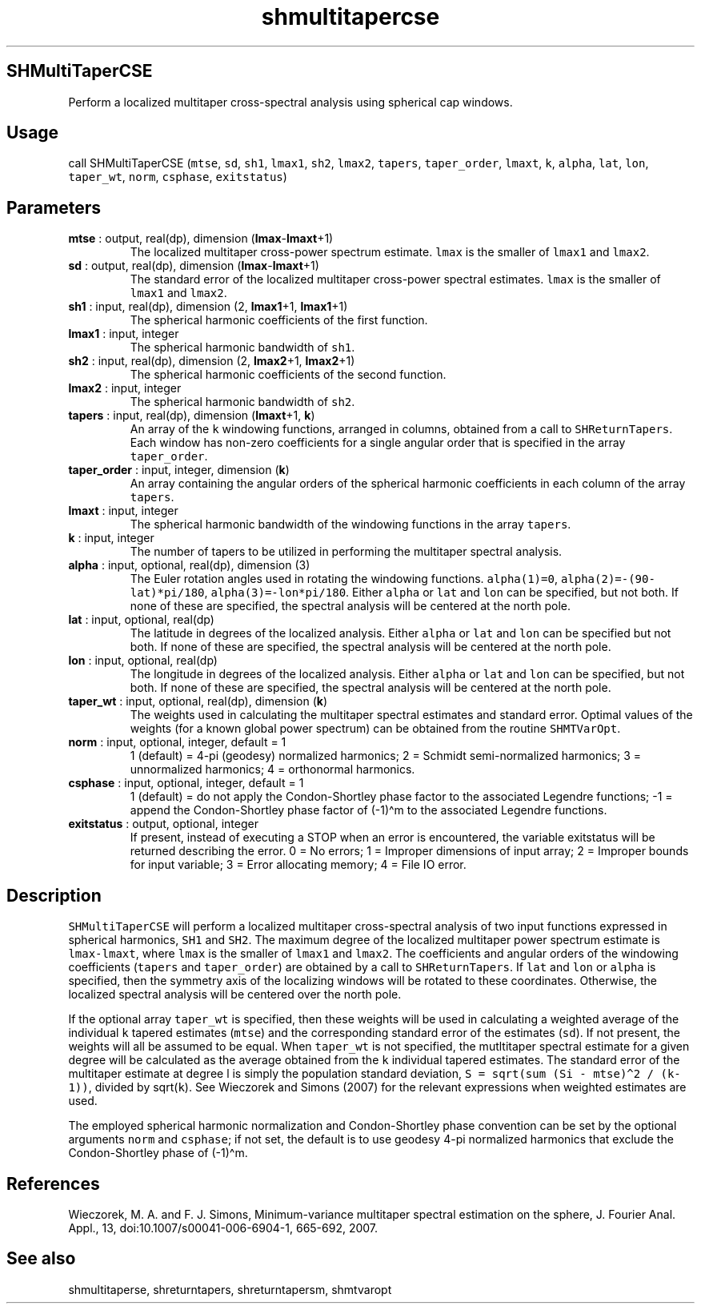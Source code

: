 .\" Automatically generated by Pandoc 2.10
.\"
.TH "shmultitapercse" "1" "2020-04-07" "Fortran 95" "SHTOOLS 4.7"
.hy
.SH SHMultiTaperCSE
.PP
Perform a localized multitaper cross-spectral analysis using spherical
cap windows.
.SH Usage
.PP
call SHMultiTaperCSE (\f[C]mtse\f[R], \f[C]sd\f[R], \f[C]sh1\f[R],
\f[C]lmax1\f[R], \f[C]sh2\f[R], \f[C]lmax2\f[R], \f[C]tapers\f[R],
\f[C]taper_order\f[R], \f[C]lmaxt\f[R], \f[C]k\f[R], \f[C]alpha\f[R],
\f[C]lat\f[R], \f[C]lon\f[R], \f[C]taper_wt\f[R], \f[C]norm\f[R],
\f[C]csphase\f[R], \f[C]exitstatus\f[R])
.SH Parameters
.TP
\f[B]\f[CB]mtse\f[B]\f[R] : output, real(dp), dimension (\f[B]\f[CB]lmax\f[B]\f[R]-\f[B]\f[CB]lmaxt\f[B]\f[R]+1)
The localized multitaper cross-power spectrum estimate.
\f[C]lmax\f[R] is the smaller of \f[C]lmax1\f[R] and \f[C]lmax2\f[R].
.TP
\f[B]\f[CB]sd\f[B]\f[R] : output, real(dp), dimension (\f[B]\f[CB]lmax\f[B]\f[R]-\f[B]\f[CB]lmaxt\f[B]\f[R]+1)
The standard error of the localized multitaper cross-power spectral
estimates.
\f[C]lmax\f[R] is the smaller of \f[C]lmax1\f[R] and \f[C]lmax2\f[R].
.TP
\f[B]\f[CB]sh1\f[B]\f[R] : input, real(dp), dimension (2, \f[B]\f[CB]lmax1\f[B]\f[R]+1, \f[B]\f[CB]lmax1\f[B]\f[R]+1)
The spherical harmonic coefficients of the first function.
.TP
\f[B]\f[CB]lmax1\f[B]\f[R] : input, integer
The spherical harmonic bandwidth of \f[C]sh1\f[R].
.TP
\f[B]\f[CB]sh2\f[B]\f[R] : input, real(dp), dimension (2, \f[B]\f[CB]lmax2\f[B]\f[R]+1, \f[B]\f[CB]lmax2\f[B]\f[R]+1)
The spherical harmonic coefficients of the second function.
.TP
\f[B]\f[CB]lmax2\f[B]\f[R] : input, integer
The spherical harmonic bandwidth of \f[C]sh2\f[R].
.TP
\f[B]\f[CB]tapers\f[B]\f[R] : input, real(dp), dimension (\f[B]\f[CB]lmaxt\f[B]\f[R]+1, \f[B]\f[CB]k\f[B]\f[R])
An array of the \f[C]k\f[R] windowing functions, arranged in columns,
obtained from a call to \f[C]SHReturnTapers\f[R].
Each window has non-zero coefficients for a single angular order that is
specified in the array \f[C]taper_order\f[R].
.TP
\f[B]\f[CB]taper_order\f[B]\f[R] : input, integer, dimension (\f[B]\f[CB]k\f[B]\f[R])
An array containing the angular orders of the spherical harmonic
coefficients in each column of the array \f[C]tapers\f[R].
.TP
\f[B]\f[CB]lmaxt\f[B]\f[R] : input, integer
The spherical harmonic bandwidth of the windowing functions in the array
\f[C]tapers\f[R].
.TP
\f[B]\f[CB]k\f[B]\f[R] : input, integer
The number of tapers to be utilized in performing the multitaper
spectral analysis.
.TP
\f[B]\f[CB]alpha\f[B]\f[R] : input, optional, real(dp), dimension (3)
The Euler rotation angles used in rotating the windowing functions.
\f[C]alpha(1)=0\f[R], \f[C]alpha(2)=-(90-lat)*pi/180\f[R],
\f[C]alpha(3)=-lon*pi/180\f[R].
Either \f[C]alpha\f[R] or \f[C]lat\f[R] and \f[C]lon\f[R] can be
specified, but not both.
If none of these are specified, the spectral analysis will be centered
at the north pole.
.TP
\f[B]\f[CB]lat\f[B]\f[R] : input, optional, real(dp)
The latitude in degrees of the localized analysis.
Either \f[C]alpha\f[R] or \f[C]lat\f[R] and \f[C]lon\f[R] can be
specified but not both.
If none of these are specified, the spectral analysis will be centered
at the north pole.
.TP
\f[B]\f[CB]lon\f[B]\f[R] : input, optional, real(dp)
The longitude in degrees of the localized analysis.
Either \f[C]alpha\f[R] or \f[C]lat\f[R] and \f[C]lon\f[R] can be
specified, but not both.
If none of these are specified, the spectral analysis will be centered
at the north pole.
.TP
\f[B]\f[CB]taper_wt\f[B]\f[R] : input, optional, real(dp), dimension (\f[B]\f[CB]k\f[B]\f[R])
The weights used in calculating the multitaper spectral estimates and
standard error.
Optimal values of the weights (for a known global power spectrum) can be
obtained from the routine \f[C]SHMTVarOpt\f[R].
.TP
\f[B]\f[CB]norm\f[B]\f[R] : input, optional, integer, default = 1
1 (default) = 4-pi (geodesy) normalized harmonics; 2 = Schmidt
semi-normalized harmonics; 3 = unnormalized harmonics; 4 = orthonormal
harmonics.
.TP
\f[B]\f[CB]csphase\f[B]\f[R] : input, optional, integer, default = 1
1 (default) = do not apply the Condon-Shortley phase factor to the
associated Legendre functions; -1 = append the Condon-Shortley phase
factor of (-1)\[ha]m to the associated Legendre functions.
.TP
\f[B]\f[CB]exitstatus\f[B]\f[R] : output, optional, integer
If present, instead of executing a STOP when an error is encountered,
the variable exitstatus will be returned describing the error.
0 = No errors; 1 = Improper dimensions of input array; 2 = Improper
bounds for input variable; 3 = Error allocating memory; 4 = File IO
error.
.SH Description
.PP
\f[C]SHMultiTaperCSE\f[R] will perform a localized multitaper
cross-spectral analysis of two input functions expressed in spherical
harmonics, \f[C]SH1\f[R] and \f[C]SH2\f[R].
The maximum degree of the localized multitaper power spectrum estimate
is \f[C]lmax-lmaxt\f[R], where \f[C]lmax\f[R] is the smaller of
\f[C]lmax1\f[R] and \f[C]lmax2\f[R].
The coefficients and angular orders of the windowing coefficients
(\f[C]tapers\f[R] and \f[C]taper_order\f[R]) are obtained by a call to
\f[C]SHReturnTapers\f[R].
If \f[C]lat\f[R] and \f[C]lon\f[R] or \f[C]alpha\f[R] is specified, then
the symmetry axis of the localizing windows will be rotated to these
coordinates.
Otherwise, the localized spectral analysis will be centered over the
north pole.
.PP
If the optional array \f[C]taper_wt\f[R] is specified, then these
weights will be used in calculating a weighted average of the individual
\f[C]k\f[R] tapered estimates (\f[C]mtse\f[R]) and the corresponding
standard error of the estimates (\f[C]sd\f[R]).
If not present, the weights will all be assumed to be equal.
When \f[C]taper_wt\f[R] is not specified, the mutltitaper spectral
estimate for a given degree will be calculated as the average obtained
from the \f[C]k\f[R] individual tapered estimates.
The standard error of the multitaper estimate at degree l is simply the
population standard deviation,
\f[C]S = sqrt(sum (Si - mtse)\[ha]2 / (k-1))\f[R], divided by
sqrt(\f[C]k\f[R]).
See Wieczorek and Simons (2007) for the relevant expressions when
weighted estimates are used.
.PP
The employed spherical harmonic normalization and Condon-Shortley phase
convention can be set by the optional arguments \f[C]norm\f[R] and
\f[C]csphase\f[R]; if not set, the default is to use geodesy 4-pi
normalized harmonics that exclude the Condon-Shortley phase of
(-1)\[ha]m.
.SH References
.PP
Wieczorek, M.
A.
and F.
J.
Simons, Minimum-variance multitaper spectral estimation on the sphere,
J.
Fourier Anal.
Appl., 13, doi:10.1007/s00041-006-6904-1, 665-692, 2007.
.SH See also
.PP
shmultitaperse, shreturntapers, shreturntapersm, shmtvaropt
